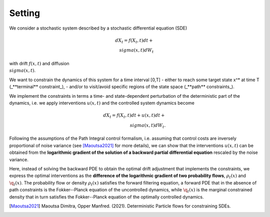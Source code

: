 Setting
========================

We consider a stochastic system described by a stochastic differential equation (SDE) 

.. math::

    dX_t = f(X_t,t) dt + \\sigma(x,t) dW_t



with drift :math:`f(x,t)` and diffusion :math:`\\sigma(x,t)`.

We want to constrain the dynamics of this system for a time interval [0,T] 
- either to reach some target state x^* at time T   (_**terminal** constraint_), 
- and/or to visit/avoid specific regions of the state space (_**path** constraints_).  

We implement the constraints in terms a time- and state-dependent perturbation of the deterministic part of the dynamics, i.e. we apply interventions :math:`u(x,t)` and the controlled system dynamics become

.. math::

    dX_t = f(X_t,t) dt + u(x,t) dt + \\sigma(x,t) dW_t.

Following the assumptions of the Path Integral control formalism, i.e. assuming that control costs are inversely proportional of noise variance (see [Maoutsa2021]_ for more details), we can show that the interventions :math:`u(x,t)` can be obtained from the **logarithmic gradient of the solution of a backward partial differential equation** rescaled by the noise variance. 

Here, instead of solving the backward PDE to obtain the optimal drift adjustment that implements the constraints, we express the optimal interventions as the **difference of the logarithmic gradient of two probability flows**, :math:`\rho_t(x)` and :math:`\q_t(x)`. The probability flow or density :math:`\rho_t(x)` satisfies the forward filtering equation, a forward PDE that in the absence of path constraints is the Fokker--Planck equation of the uncontrolled dynamics, while :math:`\q_t(x)` is the marginal constrained density that in turn satisfies the Fokker--Planck equation of the optimally  controlled dynamics.



 


.. [Maoutsa2021] Maoutsa Dimitra, Opper Manfred. (2021). Deterministic Particle flows for constraining SDEs. 
